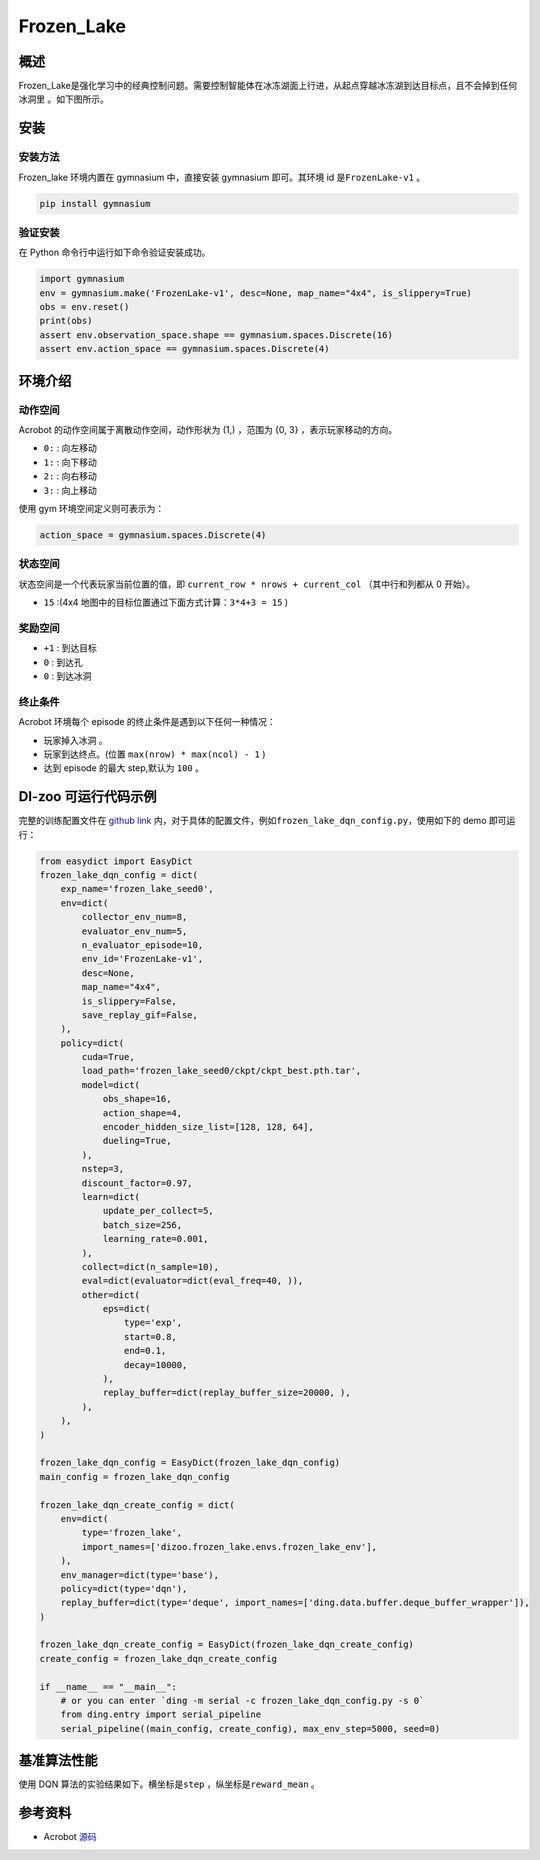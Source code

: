 Frozen_Lake
~~~~~~~~~~~~~~~~~~

概述
=======
Frozen_Lake是强化学习中的经典控制问题。需要控制智能体在冰冻湖面上行进，从起点穿越冰冻湖到达目标点，且不会掉到任何冰洞里
。如下图所示。

.. image:: ./images/FrozenLake.gif
   :align: center
   :scale: 80%

安装
====

安装方法
--------

Frozen_lake 环境内置在 gymnasium 中，直接安装 gymnasium 即可。其环境 id 是\ ``FrozenLake-v1`` \。

.. code:: shell

    pip install gymnasium
    
验证安装
--------

在 Python 命令行中运行如下命令验证安装成功。

.. code:: shell 

    import gymnasium 
    env = gymnasium.make('FrozenLake-v1', desc=None, map_name="4x4", is_slippery=True)
    obs = env.reset()
    print(obs)
    assert env.observation_space.shape == gymnasium.spaces.Discrete(16)
    assert env.action_space == gymnasium.spaces.Discrete(4)

环境介绍
=========

动作空间
----------

Acrobot 的动作空间属于离散动作空间，动作形状为 (1,) ，范围为 {0, 3} ，表示玩家移动的方向。

-  \ ``0:`` \: 向左移动

-  \ ``1:`` \: 向下移动

-  \ ``2:`` \: 向右移动

-  \ ``3:`` \: 向上移动

使用 gym 环境空间定义则可表示为：

.. code:: python
    
    action_space = gymnasium.spaces.Discrete(4)

状态空间
----------

状态空间是一个代表玩家当前位置的值，即 \ ``current_row * nrows + current_col`` \ （其中行和列都从 0 开始）。


- \ ``15`` \:(4x4 地图中的目标位置通过下面方式计算：\ ``3*4+3 = 15`` \)

奖励空间
-----------
-  \ ``+1`` \: 到达目标

-  \ ``0`` \: 到达孔

-  \ ``0`` \: 到达冰洞


终止条件
------------
Acrobot 环境每个 episode 的终止条件是遇到以下任何一种情况：

- 玩家掉入冰洞 。
- 玩家到达终点。(位置 \ ``max(nrow) * max(ncol) - 1`` \)
- 达到 episode 的最大 step,默认为 ``100`` 。
  

DI-zoo 可运行代码示例
=====================


完整的训练配置文件在 `github
link <https://github.com/opendilab/DI-engine/tree/main/dizoo/frozen_lake/config>`__
内，对于具体的配置文件，例如\ ``frozen_lake_dqn_config.py``\ ，使用如下的 demo 即可运行：

.. code:: python
    

    from easydict import EasyDict
    frozen_lake_dqn_config = dict(
        exp_name='frozen_lake_seed0',
        env=dict(
            collector_env_num=8,
            evaluator_env_num=5,
            n_evaluator_episode=10,
            env_id='FrozenLake-v1',
            desc=None,
            map_name="4x4",
            is_slippery=False,
            save_replay_gif=False,
        ),
        policy=dict(
            cuda=True,
            load_path='frozen_lake_seed0/ckpt/ckpt_best.pth.tar',
            model=dict(
                obs_shape=16,
                action_shape=4,
                encoder_hidden_size_list=[128, 128, 64],
                dueling=True,
            ),
            nstep=3,
            discount_factor=0.97,
            learn=dict(
                update_per_collect=5,
                batch_size=256,
                learning_rate=0.001,
            ),
            collect=dict(n_sample=10),
            eval=dict(evaluator=dict(eval_freq=40, )),
            other=dict(
                eps=dict(
                    type='exp',
                    start=0.8,
                    end=0.1,
                    decay=10000,
                ),
                replay_buffer=dict(replay_buffer_size=20000, ),
            ),
        ),
    )

    frozen_lake_dqn_config = EasyDict(frozen_lake_dqn_config)
    main_config = frozen_lake_dqn_config

    frozen_lake_dqn_create_config = dict(
        env=dict(
            type='frozen_lake',
            import_names=['dizoo.frozen_lake.envs.frozen_lake_env'],
        ),
        env_manager=dict(type='base'),
        policy=dict(type='dqn'),
        replay_buffer=dict(type='deque', import_names=['ding.data.buffer.deque_buffer_wrapper']),
    )

    frozen_lake_dqn_create_config = EasyDict(frozen_lake_dqn_create_config)
    create_config = frozen_lake_dqn_create_config

    if __name__ == "__main__":
        # or you can enter `ding -m serial -c frozen_lake_dqn_config.py -s 0`
        from ding.entry import serial_pipeline
        serial_pipeline((main_config, create_config), max_env_step=5000, seed=0)


基准算法性能
=================
使用 DQN 算法的实验结果如下。横坐标是\ ``step`` \，纵坐标是\ ``reward_mean`` \。

.. image:: ./images/frozen_lake_dqn.jpg
   :align: center
   :scale: 80%


参考资料
=====================
- Acrobot `源码 <https://github.com/opendilab/DI-engine/tree/main/dizoo/frozen_lake>`__

